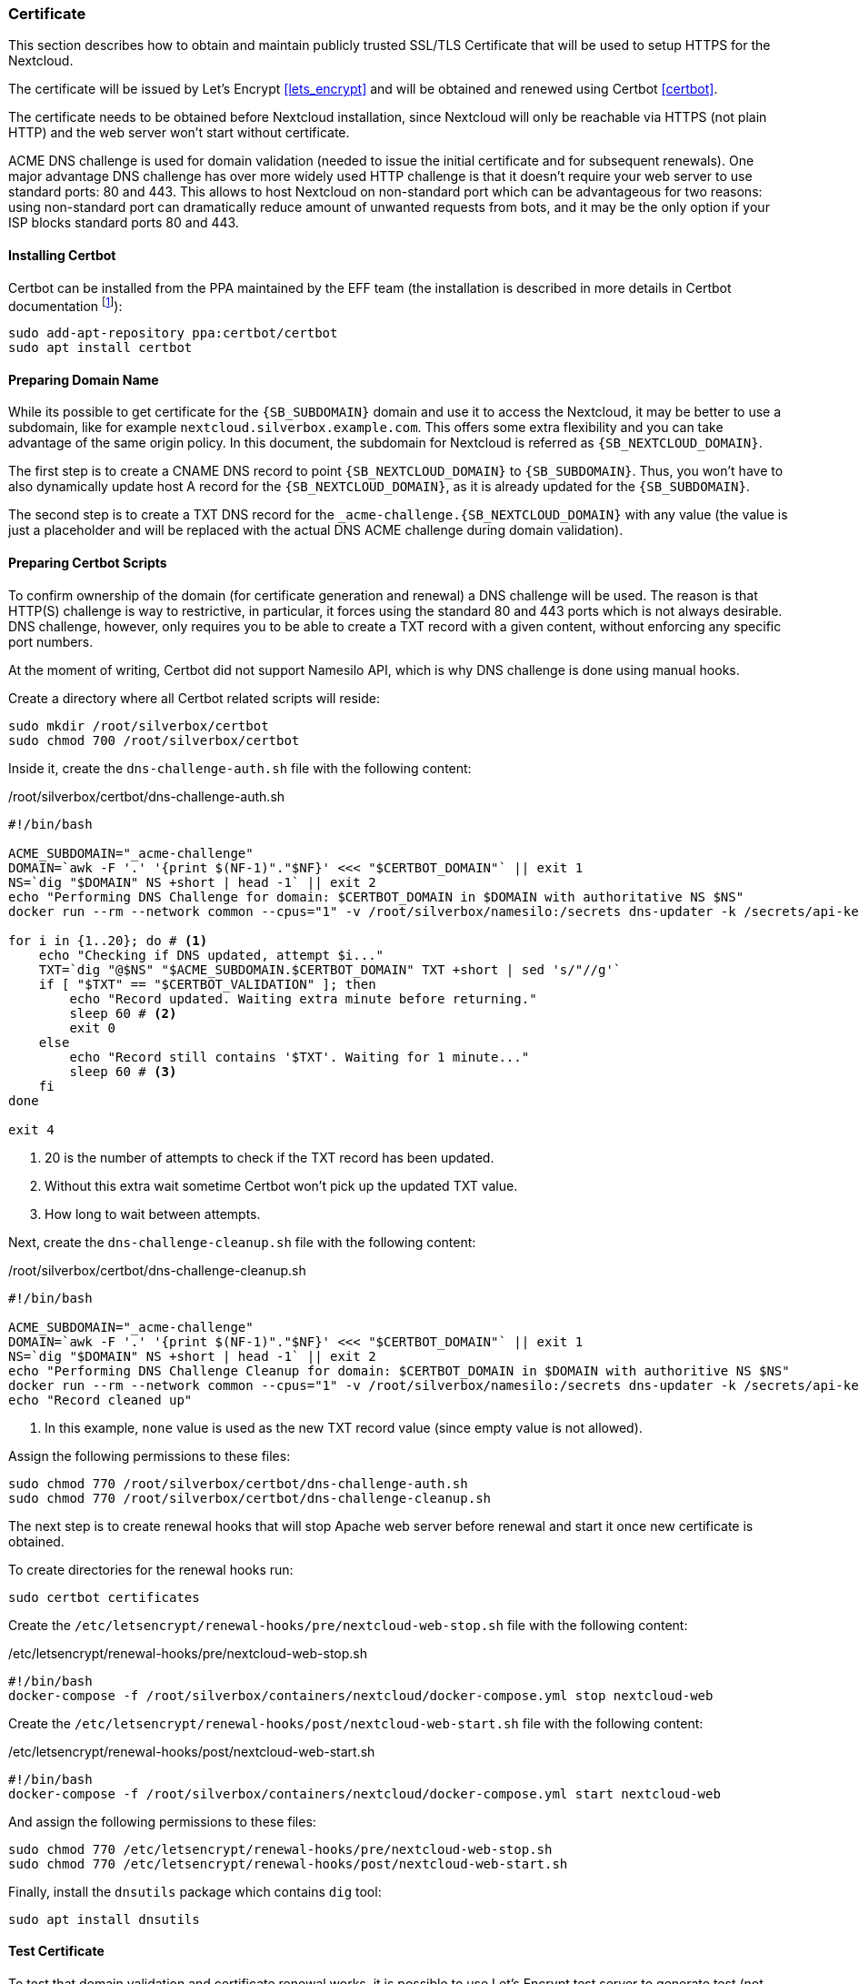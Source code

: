 === Certificate
This section describes how to obtain and maintain publicly trusted SSL/TLS Certificate
that will be used to setup HTTPS for the Nextcloud.

The certificate will be issued by Let's Encrypt <<lets_encrypt>>
and will be obtained and renewed using Certbot <<certbot>>.

The certificate needs to be obtained before Nextcloud installation,
since Nextcloud will only be reachable via HTTPS (not plain HTTP) and the web server won't start without certificate.

ACME DNS challenge is used for domain validation (needed to issue the initial certificate and for subsequent renewals).
One major advantage DNS challenge has over more widely used HTTP challenge
is that it doesn't require your web server to use standard ports: 80 and 443.
This allows to host Nextcloud on non-standard port which can be advantageous for two reasons:
using non-standard port can dramatically reduce amount of unwanted requests from bots,
and it may be the only option if your ISP blocks standard ports 80 and 443.

==== Installing Certbot
Certbot can be installed from the PPA maintained by the EFF team
(the installation is described in more details in Certbot documentation
footnote:[https://certbot.eff.org/lets-encrypt/ubuntubionic-other]):

----
sudo add-apt-repository ppa:certbot/certbot
sudo apt install certbot
----

==== Preparing Domain Name
While its possible to get certificate for the `{SB_SUBDOMAIN}` domain and use it to access the Nextcloud,
it may be better to use a subdomain, like for example `nextcloud.silverbox.example.com`.
This offers some extra flexibility and you can take advantage of the same origin policy.
In this document, the subdomain for Nextcloud is referred as `{SB_NEXTCLOUD_DOMAIN}`.

The first step is to create a CNAME DNS record to point `{SB_NEXTCLOUD_DOMAIN}` to `{SB_SUBDOMAIN}`.
Thus, you won't have to also dynamically update host A record for the `{SB_NEXTCLOUD_DOMAIN}`,
as it is already updated for the `{SB_SUBDOMAIN}`.

The second step is to create a TXT DNS record for the `_acme-challenge.{SB_NEXTCLOUD_DOMAIN}` with any value
(the value is just a placeholder and will be replaced with the actual DNS ACME challenge during
domain validation).

==== Preparing Certbot Scripts
To confirm ownership of the domain (for certificate generation and renewal) a DNS challenge will be used.
The reason is that HTTP(S) challenge is way to restrictive, in particular, it forces using the standard
80 and 443 ports which is not always desirable.
DNS challenge, however, only requires you to be able to create a TXT record with a given content,
without enforcing any specific port numbers.

At the moment of writing, Certbot did not support Namesilo API, which is why DNS challenge is done using manual hooks.

Create a directory where all Certbot related scripts will reside:

----
sudo mkdir /root/silverbox/certbot
sudo chmod 700 /root/silverbox/certbot
----

Inside it, create the `dns-challenge-auth.sh` file with the following content:

./root/silverbox/certbot/dns-challenge-auth.sh
[source,bash]
----
#!/bin/bash

ACME_SUBDOMAIN="_acme-challenge"
DOMAIN=`awk -F '.' '{print $(NF-1)"."$NF}' <<< "$CERTBOT_DOMAIN"` || exit 1
NS=`dig "$DOMAIN" NS +short | head -1` || exit 2
echo "Performing DNS Challenge for domain: $CERTBOT_DOMAIN in $DOMAIN with authoritative NS $NS"
docker run --rm --network common --cpus="1" -v /root/silverbox/namesilo:/secrets dns-updater -k /secrets/api-key -a update-txt -d "$ACME_SUBDOMAIN.$CERTBOT_DOMAIN" -t "$CERTBOT_VALIDATION" || exit 3

for i in {1..20}; do # <1>
    echo "Checking if DNS updated, attempt $i..."
    TXT=`dig "@$NS" "$ACME_SUBDOMAIN.$CERTBOT_DOMAIN" TXT +short | sed 's/"//g'`
    if [ "$TXT" == "$CERTBOT_VALIDATION" ]; then
        echo "Record updated. Waiting extra minute before returning."
        sleep 60 # <2>
        exit 0
    else
        echo "Record still contains '$TXT'. Waiting for 1 minute..."
        sleep 60 # <3>
    fi
done

exit 4
----
<1> 20 is the number of attempts to check if the TXT record has been updated.
<2> Without this extra wait sometime Certbot won't pick up the updated TXT value.
<3> How long to wait between attempts.

Next, create the `dns-challenge-cleanup.sh` file with the following content:

./root/silverbox/certbot/dns-challenge-cleanup.sh
[source,bash]
----
#!/bin/bash

ACME_SUBDOMAIN="_acme-challenge"
DOMAIN=`awk -F '.' '{print $(NF-1)"."$NF}' <<< "$CERTBOT_DOMAIN"` || exit 1
NS=`dig "$DOMAIN" NS +short | head -1` || exit 2
echo "Performing DNS Challenge Cleanup for domain: $CERTBOT_DOMAIN in $DOMAIN with authoritive NS $NS"
docker run --rm --network common --cpus="1" -v /root/silverbox/namesilo:/secrets dns-updater -k /secrets/api-key -a update-txt -d "$ACME_SUBDOMAIN.$CERTBOT_DOMAIN" -t "none" || exit 3 # <1>
echo "Record cleaned up"
----
<1> In this example, `none` value is used as the new TXT record value (since empty value is not allowed).

Assign the following permissions to these files:

----
sudo chmod 770 /root/silverbox/certbot/dns-challenge-auth.sh
sudo chmod 770 /root/silverbox/certbot/dns-challenge-cleanup.sh
----

The next step is to create renewal hooks that will stop Apache web server before renewal
and start it once new certificate is obtained.

To create directories for the renewal hooks run:

----
sudo certbot certificates
----

Create the `/etc/letsencrypt/renewal-hooks/pre/nextcloud-web-stop.sh` file with the following content:

./etc/letsencrypt/renewal-hooks/pre/nextcloud-web-stop.sh
[source,bash]
----
#!/bin/bash
docker-compose -f /root/silverbox/containers/nextcloud/docker-compose.yml stop nextcloud-web
----

Create the `/etc/letsencrypt/renewal-hooks/post/nextcloud-web-start.sh` file with the following content:

./etc/letsencrypt/renewal-hooks/post/nextcloud-web-start.sh
[source,bash]
----
#!/bin/bash
docker-compose -f /root/silverbox/containers/nextcloud/docker-compose.yml start nextcloud-web
----

And assign the following permissions to these files:

----
sudo chmod 770 /etc/letsencrypt/renewal-hooks/pre/nextcloud-web-stop.sh
sudo chmod 770 /etc/letsencrypt/renewal-hooks/post/nextcloud-web-start.sh
----

Finally, install the `dnsutils` package which contains `dig` tool:

----
sudo apt install dnsutils
----

==== Test Certificate
To test that domain validation and certificate renewal works, it is possible to use Let's Encrypt test server
to generate test (not trusted) certificate.

To get test certificate run:

[subs="attributes+"]
----
sudo certbot certonly --test-cert \
    --agree-tos \
    -m {SB_EMAIL} \ # <1>
    --manual \
    --preferred-challenges=dns \
    --manual-auth-hook /root/silverbox/certbot/dns-challenge-auth.sh \
    --manual-cleanup-hook /root/silverbox/certbot/dns-challenge-cleanup.sh \
    --must-staple \
    -d {SB_NEXTCLOUD_DOMAIN} # <2>
----
<1> Replace `{SB_EMAIL}` with the email address you wish to use for certificate generation.
<2> Replace `{SB_NEXTCLOUD_DOMAIN}` with the actual domain name.

NOTE: This may take a while.

To view information about the generated certificate:

----
sudo certbot certificates
----

To test certificate renewal:

----
sudo certbot renew --test-cert --dry-run
----

To revoke and delete the test certificate:

[subs="attributes+"]
----
sudo certbot revoke --test-cert --cert-name {SB_NEXTCLOUD_DOMAIN}
----

==== Getting Real Certificate
To get the real certificate run:

[subs="attributes+"]
----
sudo certbot certonly \
    --agree-tos \
    -m {SB_EMAIL} \
    --manual \
    --preferred-challenges=dns \
    --manual-auth-hook /root/silverbox/certbot/dns-challenge-auth.sh \
    --manual-cleanup-hook /root/silverbox/certbot/dns-challenge-cleanup.sh \
    --must-staple \
    -d {SB_NEXTCLOUD_DOMAIN}
----

==== Automatic Certificate Renewal
The certificate should be automatically renewed by the Certbot's Systemd service.
The service should run automatically triggered by the corresponding timer.
To check the status of the timer:

----
systemctl status certbot.timer
----

